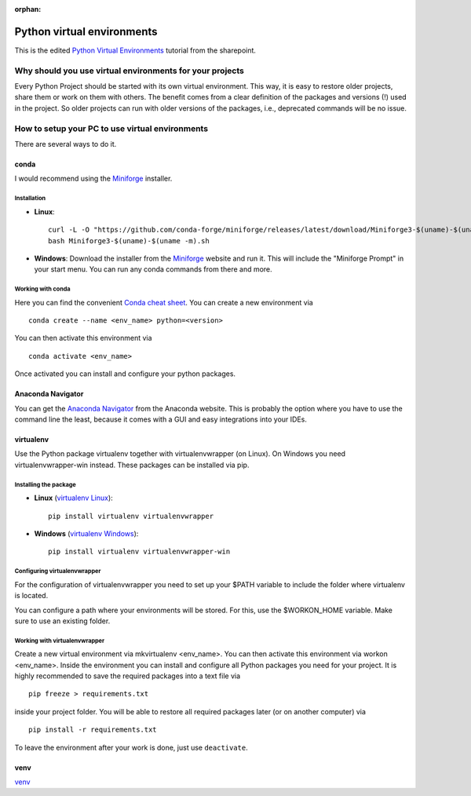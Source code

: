 :orphan:

Python virtual environments
===========================

This is the edited `Python Virtual Environments`_ tutorial from the sharepoint.

Why should you use virtual environments for your projects
---------------------------------------------------------

Every Python Project should be started with its own virtual environment.
This way, it is easy to restore older projects, share them or work on them with
others. The benefit comes from a clear definition of the packages and versions
(!) used in the project. So older projects can run with older versions of the
packages, i.e., deprecated commands will be no issue.

How to setup your PC to use virtual environments
------------------------------------------------

There are several ways to do it.


conda
^^^^^

I would recommend using the `Miniforge`_ installer.


Installation
""""""""""""

* **Linux**::

    curl -L -O "https://github.com/conda-forge/miniforge/releases/latest/download/Miniforge3-$(uname)-$(uname -m).sh"
    bash Miniforge3-$(uname)-$(uname -m).sh

* **Windows**: Download the installer from the `Miniforge`_ website and run it.
  This will include the "Miniforge Prompt" in your start menu. You can run any
  conda commands from there and more.

Working with conda
""""""""""""""""""

Here you can find the convenient `Conda cheat sheet`_.
You can create a new environment via ::
    
    conda create --name <env_name> python=<version>

You can then activate this environment via ::
        
        conda activate <env_name>

Once activated you can install and configure your python packages.


Anaconda Navigator
^^^^^^^^^^^^^^^^^^

You can get the `Anaconda Navigator`_ from the Anaconda website.
This is probably the option where you have to use the command line the least,
because it comes with a GUI and easy integrations into your IDEs.


virtualenv
^^^^^^^^^^

Use the Python package virtualenv together with virtualenvwrapper
(on Linux). On Windows you need virtualenvwrapper-win instead. 
These packages can be installed via pip.


Installing the package
""""""""""""""""""""""

* **Linux** (`virtualenv Linux`_)::
    
    pip install virtualenv virtualenvwrapper

* **Windows** (`virtualenv Windows`_)::
    
    pip install virtualenv virtualenvwrapper-win


Configuring virtualenvwrapper
"""""""""""""""""""""""""""""

For the configuration of virtualenvwrapper you need to set up your $PATH
variable to include the folder where virtualenv is located.

You can configure a path where your environments will be stored. For this, use
the $WORKON_HOME variable. Make sure to use an existing folder.

Working with virtualenvwrapper
""""""""""""""""""""""""""""""

Create a new virtual environment via mkvirtualenv <env_name>. You can then
activate this environment via workon <env_name>. Inside the environment you can
install and configure all Python packages you need for your project. It is
highly recommended to save the required packages into a text file via ::
    
    pip freeze > requirements.txt 

inside your project folder. You will be able to restore all required packages
later (or on another computer) via ::
    
    pip install -r requirements.txt
    
To leave the environment after your work is done, just use ``deactivate``.


venv
^^^^

`venv`_


.. _Python Virtual Environments: https://sharepoint.uni-kassel.de/sites/fb10-exp4/wiki/AGE%20Wiki/Python%20Virtual%20Environments.aspx

.. _Miniforge: https://github.com/conda-forge/miniforge
.. _Conda cheat sheet: https://docs.conda.io/projects/conda/en/4.6.0/_downloads/52a95608c49671267e40c689e0bc00ca/conda-cheatsheet.pdf
.. _Anaconda Navigator: https://docs.anaconda.com/free/navigator/index.html
.. _virtualenv Windows: https://pypi.org/project/virtualenvwrapper-win/
.. _virtualenv Linux: https://virtualenvwrapper.readthedocs.io/en/latest/index.html
.. _venv: https://docs.python.org/3/library/venv.html